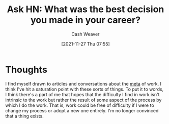 :PROPERTIES:
:ID:       97825b51-1155-4bd9-8b66-1ad236bcba91
:DIR:      /home/cashweaver/proj/roam/attachments
:ROAM_REFS: https://news.ycombinator.com/item?id=18071909
:END:
#+TITLE: Ask HN: What was the best decision you made in your career?
#+FILETAGS: :meta-work:
#+hugo_custom_front_matter: roam_refs '("https://news.ycombinator.com/item?id=18071909")
#+author: Cash Weaver
#+date: [2021-11-27 Thu 07:55]
#+hugo_auto_set_lastmod: t
#+hugo_draft: true
#+startup: overview

* Thoughts

I find myself drawn to articles and conversations about the [[https://en.wikipedia.org/wiki/Metagaming][meta]] of work. I think I've hit a saturation point with these sorts of things. To put it to words, I think there's a part of me that hopes that the difficulty I find in work isn't intrinsic to the work but rather the result of some aspect of the process by which I do the work. That is, work could be free of difficulty if I were to change my process or adopt a new one entirely. I'm no longer convinced that a thing exists.
